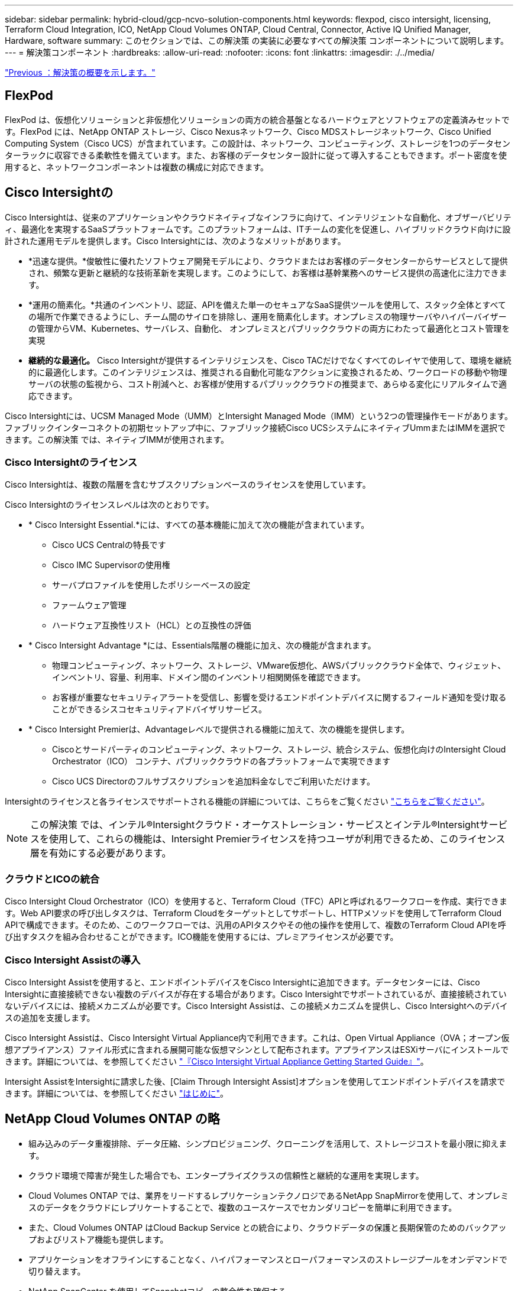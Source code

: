 ---
sidebar: sidebar 
permalink: hybrid-cloud/gcp-ncvo-solution-components.html 
keywords: flexpod, cisco intersight, licensing, Terraform Cloud Integration, ICO, NetApp Cloud Volumes ONTAP, Cloud Central, Connector, Active IQ Unified Manager, Hardware, software 
summary: このセクションでは、この解決策 の実装に必要なすべての解決策 コンポーネントについて説明します。 
---
= 解決策コンポーネント
:hardbreaks:
:allow-uri-read: 
:nofooter: 
:icons: font
:linkattrs: 
:imagesdir: ./../media/


link:gcp-ncvo-solution-overview.html["Previous ：解決策の概要を示します。"]



== FlexPod

FlexPod は、仮想化ソリューションと非仮想化ソリューションの両方の統合基盤となるハードウェアとソフトウェアの定義済みセットです。FlexPod には、NetApp ONTAP ストレージ、Cisco Nexusネットワーク、Cisco MDSストレージネットワーク、Cisco Unified Computing System（Cisco UCS）が含まれています。この設計は、ネットワーク、コンピューティング、ストレージを1つのデータセンターラックに収容できる柔軟性を備えています。また、お客様のデータセンター設計に従って導入することもできます。ポート密度を使用すると、ネットワークコンポーネントは複数の構成に対応できます。



== Cisco Intersightの

Cisco Intersightは、従来のアプリケーションやクラウドネイティブなインフラに向けて、インテリジェントな自動化、オブザーバビリティ、最適化を実現するSaaSプラットフォームです。このプラットフォームは、ITチームの変化を促進し、ハイブリッドクラウド向けに設計された運用モデルを提供します。Cisco Intersightには、次のようなメリットがあります。

* *迅速な提供。*俊敏性に優れたソフトウェア開発モデルにより、クラウドまたはお客様のデータセンターからサービスとして提供され、頻繁な更新と継続的な技術革新を実現します。このようにして、お客様は基幹業務へのサービス提供の高速化に注力できます。
* *運用の簡素化。*共通のインベントリ、認証、APIを備えた単一のセキュアなSaaS提供ツールを使用して、スタック全体とすべての場所で作業できるようにし、チーム間のサイロを排除し、運用を簡素化します。オンプレミスの物理サーバやハイパーバイザーの管理からVM、Kubernetes、サーバレス、自動化、 オンプレミスとパブリッククラウドの両方にわたって最適化とコスト管理を実現
* *継続的な最適化。* Cisco Intersightが提供するインテリジェンスを、Cisco TACだけでなくすべてのレイヤで使用して、環境を継続的に最適化します。このインテリジェンスは、推奨される自動化可能なアクションに変換されるため、ワークロードの移動や物理サーバの状態の監視から、コスト削減へと、お客様が使用するパブリッククラウドの推奨まで、あらゆる変化にリアルタイムで適応できます。


Cisco Intersightには、UCSM Managed Mode（UMM）とIntersight Managed Mode（IMM）という2つの管理操作モードがあります。ファブリックインターコネクトの初期セットアップ中に、ファブリック接続Cisco UCSシステムにネイティブUmmまたはIMMを選択できます。この解決策 では、ネイティブIMMが使用されます。



=== Cisco Intersightのライセンス

Cisco Intersightは、複数の階層を含むサブスクリプションベースのライセンスを使用しています。

Cisco Intersightのライセンスレベルは次のとおりです。

* * Cisco Intersight Essential.*には、すべての基本機能に加えて次の機能が含まれています。
+
** Cisco UCS Centralの特長です
** Cisco IMC Supervisorの使用権
** サーバプロファイルを使用したポリシーベースの設定
** ファームウェア管理
** ハードウェア互換性リスト（HCL）との互換性の評価


* * Cisco Intersight Advantage *には、Essentials階層の機能に加え、次の機能が含まれます。
+
** 物理コンピューティング、ネットワーク、ストレージ、VMware仮想化、AWSパブリッククラウド全体で、ウィジェット、インベントリ、容量、利用率、ドメイン間のインベントリ相関関係を確認できます。
** お客様が重要なセキュリティアラートを受信し、影響を受けるエンドポイントデバイスに関するフィールド通知を受け取ることができるシスコセキュリティアドバイザリサービス。


* * Cisco Intersight Premierは、Advantageレベルで提供される機能に加えて、次の機能を提供します。
+
** Ciscoとサードパーティのコンピューティング、ネットワーク、ストレージ、統合システム、仮想化向けのIntersight Cloud Orchestrator（ICO） コンテナ、パブリッククラウドの各プラットフォームで実現できます
** Cisco UCS Directorのフルサブスクリプションを追加料金なしでご利用いただけます。




Intersightのライセンスと各ライセンスでサポートされる機能の詳細については、こちらをご覧ください https://intersight.com/help/saas/getting_started/licensing_requirements["こちらをご覧ください"^]。


NOTE: この解決策 では、インテル®Intersightクラウド・オーケストレーション・サービスとインテル®Intersightサービスを使用して、これらの機能は、Intersight Premierライセンスを持つユーザが利用できるため、このライセンス層を有効にする必要があります。



=== クラウドとICOの統合

Cisco Intersight Cloud Orchestrator（ICO）を使用すると、Terraform Cloud（TFC）APIと呼ばれるワークフローを作成、実行できます。Web API要求の呼び出しタスクは、Terraform Cloudをターゲットとしてサポートし、HTTPメソッドを使用してTerraform Cloud APIで構成できます。そのため、このワークフローでは、汎用のAPIタスクやその他の操作を使用して、複数のTerraform Cloud APIを呼び出すタスクを組み合わせることができます。ICO機能を使用するには、プレミアライセンスが必要です。



=== Cisco Intersight Assistの導入

Cisco Intersight Assistを使用すると、エンドポイントデバイスをCisco Intersightに追加できます。データセンターには、Cisco Intersightに直接接続できない複数のデバイスが存在する場合があります。Cisco Intersightでサポートされているが、直接接続されていないデバイスには、接続メカニズムが必要です。Cisco Intersight Assistは、この接続メカニズムを提供し、Cisco Intersightへのデバイスの追加を支援します。

Cisco Intersight Assistは、Cisco Intersight Virtual Appliance内で利用できます。これは、Open Virtual Appliance（OVA；オープン仮想アプライアンス）ファイル形式に含まれる展開可能な仮想マシンとして配布されます。アプライアンスはESXiサーバにインストールできます。詳細については、を参照してください https://www.cisco.com/c/en/us/support/servers-unified-computing/intersight/products-installation-guides-list.html["『Cisco Intersight Virtual Appliance Getting Started Guide』"^]。

Intersight AssistをIntersightに請求した後、[Claim Through Intersight Assist]オプションを使用してエンドポイントデバイスを請求できます。詳細については、を参照してください https://intersight.com/help/getting_started["はじめに"^]。



== NetApp Cloud Volumes ONTAP の略

* 組み込みのデータ重複排除、データ圧縮、シンプロビジョニング、クローニングを活用して、ストレージコストを最小限に抑えます。
* クラウド環境で障害が発生した場合でも、エンタープライズクラスの信頼性と継続的な運用を実現します。
* Cloud Volumes ONTAP では、業界をリードするレプリケーションテクノロジであるNetApp SnapMirrorを使用して、オンプレミスのデータをクラウドにレプリケートすることで、複数のユースケースでセカンダリコピーを簡単に利用できます。
* また、Cloud Volumes ONTAP はCloud Backup Service との統合により、クラウドデータの保護と長期保管のためのバックアップおよびリストア機能も提供します。
* アプリケーションをオフラインにすることなく、ハイパフォーマンスとローパフォーマンスのストレージプールをオンデマンドで切り替えます。
* NetApp SnapCenter を使用してSnapshotコピーの整合性を確保する。
* Cloud Volumes ONTAP は、データ暗号化をサポートし、ウィルスやランサムウェアからの保護を提供します。
* クラウドデータセンスとの統合により、データコンテキストを把握し、機密データを識別できます。




== Cloud Central にアクセスできます

Cloud Centralは、ネットアップのクラウドデータサービスにアクセスして管理するための一元的な場所を提供します。これらのサービスを利用すると、重要なアプリケーションをクラウドで実行したり、自動化された DR サイトを作成したり、 SaaS データをバックアップしたり、複数のクラウド間でデータを効果的に移行および制御したりすることができます。詳細については、を参照してください https://docs.netapp.com/us-en/occm35/concept_cloud_central.html["Cloud Central にアクセスできます"^]。



== クラウドマネージャ

Cloud Managerは、エンタープライズクラスのSaaSベースの管理プラットフォームです。ITエキスパートやクラウドアーキテクトは、ネットアップのクラウドソリューションを使用してハイブリッドマルチクラウドインフラを一元管理できます。オンプレミスとクラウドのストレージを表示および管理する一元化されたシステムを提供し、複数のハイブリッドクラウドプロバイダとアカウントをサポートします。詳細については、を参照してください https://docs.netapp.com/us-en/occm/index.html["クラウドマネージャ"^]。



== コネクタ

Connectorを使用すると、Cloud Managerでパブリッククラウド環境内のリソースやプロセスを管理できます。コネクタインスタンスは、Cloud Managerが提供するさまざまな機能を使用するために必要です。クラウドまたはオンプレミスのネットワークに導入できます。Connectorは次の場所でサポートされます。

* AWS
* Microsoft Azure
* Google Cloud
* オンプレミス




== NetApp Active IQ Unified Manager の略

NetApp Active IQ Unified Manager では、設計を一新したわかりやすいインターフェイスからONTAP ストレージクラスタを監視でき、集合知やAI分析から得た情報を活用できます。運用、パフォーマンス、プロアクティブな分析情報を提供し、ストレージ環境と仮想マシン上で実行される環境を包括的に分析します。ストレージインフラで問題 が発生すると、Unified Managerから問題 の詳細情報を通知してルート原因 を特定できるようになります。仮想マシンダッシュボードではVMのパフォーマンス統計を確認でき、これにより、ネットワーク経由でダウンしているvSphereホストからストレージへのI/Oパス全体を調査できます。

一部のイベントには、問題 を修正するための対応策も用意されています。問題が発生したときにEメールやSNMPトラップで通知されるように、イベントにカスタムアラートを設定できます。Active IQ Unified Manager を使用すると、容量や使用状況の傾向を予測して問題が発生する前にプロアクティブに対処することができるため、長期的な問題につながる短期的な事後対処策を実施する必要がなくなり、ユーザのストレージ要件に合わせて計画を立てることができます。



== VMware vSphere の場合

VMware vSphereは、大量のインフラ（CPU、ストレージ、ネットワークなどのリソース）をシームレスで汎用性に優れた動的な運用環境として包括的に管理する仮想化プラットフォームです。個々のマシンを管理する従来のオペレーティングシステムとは異なり、VMware vSphereはデータセンター全体のインフラストラクチャを集約して、必要なアプリケーションに迅速かつ動的に割り当てられるリソースを備えた単一の強力なサーバを作成します。

VMware vSphereの詳細については、を参照してください https://www.vmware.com/products/vsphere.html["リンクをクリックしてください"^]。



== VMware vSphere vCenterの場合

VMware vCenter Serverでは、1つのコンソールからすべてのホストとVMを統合的に管理でき、クラスタ、ホスト、およびVMのパフォーマンス監視を集約できます。VMware vCenter Serverを使用すると、管理者は、コンピューティングクラスタ、ホスト、VM、ストレージ、ゲストOS、 仮想インフラストラクチャのその他の重要なコンポーネントVMware vCenterは、VMware vSphere環境で使用できる豊富な機能を管理します。



== ハードウェアとソフトウェアのバージョン

このハイブリッドクラウド解決策 は、サポート対象のバージョンのソフトウェア、ファームウェア、ハードウェアを実行しているFlexPod 環境に拡張できます。このバージョンは、NetApp Interoperability Matrix ToolおよびCisco UCSハードウェア互換性リストで定義されています。

ネットアップのオンプレミス環境でベースラインプラットフォームとして使用されているFlexPod 解決策 は、前述のガイドラインと仕様に従って導入されています https://www.cisco.com/c/en/us/td/docs/unified_computing/ucs/UCS_CVDs/flexpod_xseries_vmware_7u2.html["こちらをご覧ください"^]。

この環境内のネットワークはACIベースです。詳細については、を参照してください https://www.cisco.com/c/en/us/td/docs/unified_computing/ucs/UCS_CVDs/flexpod_esxi65u1_n9k_aci.html["こちらをご覧ください"^]。

* 詳細については、次のリンクを参照してください。
* http://support.netapp.com/matrix/["NetApp Interoperability Matrix Tool で確認できます"^]
* http://www.vmware.com/resources/compatibility/search.php["VMware Compatibility Guide 』を参照してください"^]
* https://www.cisco.com/web/techdoc/ucs/interoperability/matrix/matrix.html["Cisco UCS ハードウェアおよびソフトウェア相互運用性ツール"^]


次の表に、FlexPod のハードウェアとソフトウェアのリビジョンを示します。

|===
| コンポーネント | プロダクト | バージョン 


| コンピューティング | Cisco UCS X210-M6 | 5.0（1b） 


|  | Cisco UCSファブリックインターコネクト6454 | 4.2（2a） 


| ネットワーク | Cisco Nexus 9332C（スパイン） | 14.2（7秒） 


|  | Cisco Nexus 9336C-FX2（リーフ） | 14.2（7秒） 


|  | Cisco ACI | 4.2（7秒） 


| ストレージ | NetApp AFF A220 | 9.11.1 


|  | NetApp ONTAP Tools for VMware vSphere の略 | 9.10 


|  | NetApp NFS Plugin for VMware VAAI | 2.0-15 


|  | Active IQ Unified Manager | 9.11 


| ソフトウェア | vSphere ESXiの場合 | 7.0（U3） 


|  | VMware vCenter Applianceの略 | バージョン7.0.3 


|  | Cisco Intersight Assist仮想アプライアンス | 1.0.11-306 
|===
Terraformの構成の実行は、Terraform Cloud for Businessアカウントで行われます。Terraformの構成では、NetApp Cloud ManagerのTerraformプロバイダを使用しています。

次の表に、ベンダー、製品、およびバージョンを示します。

|===
| コンポーネント | プロダクト | バージョン 


| 橋本（橋本 | テラフォーム | 1.2.7 
|===
次の表に、Cloud ManagerとCloud Volumes ONTAP のバージョンを示します。

|===
| コンポーネント | プロダクト | バージョン 


| ネットアップ | Cloud Volumes ONTAP | 9.11 


|  | クラウドマネージャ | 3.9.21 
|===
link:gcp-ncvo-deploy-flexpod.html["次の手順：インストールと設定- FlexPod を導入します。"]
